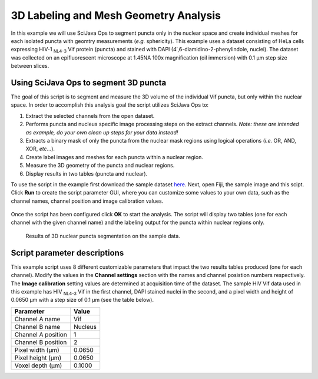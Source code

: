 ======================================
3D Labeling and Mesh Geometry Analysis
======================================

In this example we will use SciJava Ops to segment puncta only in the nuclear space and create individual
meshes for each isolated puncta with geomtry measurements (*e.g.* sphericity). This example uses a dataset consisting of
HeLa cells expressing HIV-1 :sub:`NL4-3` Vif protein (puncta) and stained with DAPI (4′,6-diamidino-2-phenylindole, nuclei).
The dataset was collected on an epifluorescent microscope at 1.45NA 100x magnification (oil immersion) with 0.1 μm step size between
slices.

Using SciJava Ops to segment 3D puncta
--------------------------------------

The goal of this script is to segment and measure the 3D volume of the individual Vif puncta, but only within the nuclear space. In order
to accomplish this analysis goal the script utilizes SciJava Ops to:

1. Extract the selected channels from the open dataset.
2. Performs puncta and nucleus specific image processing steps on the extract channels. *Note: these are intended as example, do your own clean up steps for your data instead!*
3. Extracts a binary mask of only the puncta from the nuclear mask regions using logical operations (*i.e.* OR, AND, XOR, *etc*...).
4. Create label images and meshes for each puncta within a nuclear region.
5. Measure the 3D geometry of the puncta and nuclear regions.
6. Display results in two tables (puncta and nuclear).

To use the script in the example first download the sample dataset `here`_. Next, open Fiji, the sample image and this scipt. Click **Run** to create the script parameter GUI,
where you can customize some values to your own data, such as the channel names, channel position and image calibration values.

.. figure:: https://media.scijava.org/scijava-ops/1.0.1/labeling_mesh_example_dialog.png

Once the script has been configured click **OK** to start the analysis. The script will display two tables (one for each channel with the given channel name) and the labeling
output for the puncta within nuclear regions only.

.. figure:: https://media.scijava.org/scijava-ops/1.0.1/labeling_mesh_example_1.gif


   Results of 3D nuclear puncta segmentation on the sample data.


Script parameter descriptions
-----------------------------

This example script uses 8 different customizable parameters that impact the two results tables produced (one for each channel). Modify the values in the **Channel settings** section with the names and channel posistion numbers respectively.
The **Image calibration** setting values are determined at acquisition time of the dataset. The sample HIV Vif data used in this example has HIV :sub:`NL4-3` Vif in the first channel, DAPI stained nuclei in the second,
and a pixel width and height of 0.0650 μm with a step size of 0.1 μm (see the table below).

+--------------------+---------+
| Parameter          | Value   |
+====================+=========+
| Channel A name     | Vif     |
+--------------------+---------+
| Channel B name     | Nucleus |
+--------------------+---------+
| Channel A position | 1       |
+--------------------+---------+
| Channel B position | 2       |
+--------------------+---------+
| Pixel width (μm)   | 0.0650  |
+--------------------+---------+
| Pixel height (μm)  | 0.0650  |
+--------------------+---------+
| Voxel depth (μm)   | 0.1000  |
+--------------------+---------+

.. tabs::

   .. code-tab:: python

        #@ OpEnvironment ops
        #@ UIService ui
        #@ ImgPlus img
        #@ String (visibility = MESSAGE, value = "<b>Channel settings</b>", required = false) ch_msg
        #@ String (label = "Channel A name", value = "a") ch_a_name
        #@ String (label = "Channel B name", value = "b") ch_b_name
        #@ Integer (label = "Channel A position", value = 1) ch_a
        #@ Integer (label = "Channel B position", value = 2) ch_b
        #@ String (visibility = MESSAGE, value = "<b>Image calibration</b>", required = false) cal_msg
        #@ Float (label = "Pixel width (um)", style = "format:0.0000", value = 0.065) x_cal
        #@ Float (label = "Pixel height (um)", style = "format:0.0000", value = 0.065) y_cal
        #@ Float (label = "Voxel depth (um)", style = "format:0.0000", value = 0.1) z_cal
        
        from net.imglib2.algorithm.labeling.ConnectedComponents import StructuringElement
        from net.imglib2.algorithm.neighborhood import HyperSphereShape
        from net.imglib2.roi import Regions
        from net.imglib2.roi.labeling import LabelRegions
        from net.imglib2.type.logic import BitType
        from net.imglib2.type.numeric.real import FloatType
        
        from org.scijava.table import DefaultGenericTable
        
        from jarray import array
        
        
        def extract_channel(image, ch):
            """Extract a channel from the input image.
        
            Extract the given channel from the input image.
        
            :param image:
        
                Input Img.
        
            :param ch:
        
                Channel number to extract.
        
            :return:
        
                A view of the extracted channel.
            """
            # find C and Z axis indicies
            c_idx = find_axis_index(image, "Channel")
            z_idx = find_axis_index(image, "Z")
        
            return ops.op("transform.hyperSliceView").input(image, c_idx, ch - 1).apply()
        
        
        def extract_inside_mask(mask_a, mask_b):
            """Extract the mask "A" data from regions inside mask "B".
        
            Extract the mask "A" data from regions inside mask "B" using
            logical operations.
        
            :param mask_a:
        
                Input mask "A", data to extract.
        
            :param mask_b:
        
                Input mask "B", region to extract from.
        
            :return:
            
                Mask with extracted "B" region with "A" data.
            """
            # create Img containers
            tmp = ops.op("create.img").input(mask_a, BitType()).apply()
            out = ops.op("create.img").input(mask_a, BitType()).apply()
        
            # perform logical operations on masks
            ops.op("logic.or").input(mask_a, mask_b).output(tmp).compute()
            ops.op("logic.xor").input(tmp, mask_b).output(out).compute()
            ops.op("copy.img").input(out).output(tmp).compute()
            ops.op("logic.xor").input(tmp, mask_a).output(out).compute()
        
            return out
        
        def find_axis_index(image, axis_label):
            """Find the index of the given axis label.
        
            Find the axis index of the given axis label. If no
            label match is found, return None.
        
            :param image:
        
                Input Img.
        
            :param axis_label:
        
                Axis label to find.
        
            :return:
        
                The index of the given axis label in the image.
            """
            for i in range(len(image.dimensionsAsLongArray())):
                if axis_label == image.axis(i).type().toString():
                    return i
                else:
                    continue
        
            return None
        
        
        def gaussian_subtraction(image, sigma):
            """Perform a Gaussian subtraction on an image.
        
            Apply a Gaussian blur and subtract from input image.
        
            :param image:
        
                Input Img.
        
            :param sigma:
        
                Sigma value.
        
            :return:
        
                Gaussian blur subtracted image.
            """
            blur = ops.op("filter.gauss").input(image, sigma).apply()
            out = ops.op("create.img").input(image, FloatType()).apply()
            ops.op("math.sub").input(image, blur).output(out).compute()
        
            return out
        
        # extract channels
        ch_a_img = extract_channel(img, ch_a)
        ch_b_img = extract_channel(img, ch_b)
        
        # customize the following sections below for your own data
        # clean up channel "A" and create a mask
        ch_a_img = gaussian_subtraction(ch_a_img, 8.0)
        ch_a_ths = ops.op("create.img").input(ch_a_img, BitType()).apply()
        ops.op("threshold.triangle").input(ch_a_img).output(ch_a_ths).compute()
        ch_a_mask = ops.op("morphology.open").input(ch_a_ths, HyperSphereShape(1), 4).apply()
        
        # clean up channel "B" and create a mask
        ch_b_ths= ops.op("create.img").input(ch_b_img, BitType()).apply()
        ops.op("threshold.otsu").input(ch_b_img).output(ch_b_ths).compute()
        ch_b_mask = ops.op("morphology.open").input(ch_b_ths, HyperSphereShape(2), 4).apply()
        ch_b_mask = ops.op("morphology.fillHoles").input(ch_b_mask, HyperSphereShape(2)).apply()
        
        # extract mask "A" data from mask "B" region
        ch_ab_mask = extract_inside_mask(ch_a_mask, ch_b_mask)
        
        # create ImgLabelings from masks
        ab_labeling = ops.op("labeling.cca").input(ch_ab_mask, StructuringElement.EIGHT_CONNECTED).apply()
        b_labeling = ops.op("labeling.cca").input(ch_b_mask, StructuringElement.EIGHT_CONNECTED).apply()
        
        # create a table and make measurement
        ab_table = DefaultGenericTable(3, 0)
        ab_table.setColumnHeader(0, "{} size (pixels)".format(ch_a_name))
        ab_table.setColumnHeader(1, "{} volume (um^3)".format(ch_a_name))
        ab_table.setColumnHeader(2, "{} sphericity".format(ch_a_name))
        ab_regs = LabelRegions(ab_labeling)
        i = 0
        for r in ab_regs:
            # create a sample of mask "A" data in "B" region
            sample = Regions.sample(r, ch_ab_mask)
            # create a crop needed to create a mesh
            crop = ops.op("transform.intervalView").input(
                    ch_ab_mask,
                    r.minAsDoubleArray(),
                    r.maxAsDoubleArray()
                    ).apply()
            mesh = ops.op("geom.marchingCubes").input(crop).apply()
            ab_table.appendRow()
            ab_table.set("{} size (pixels)".format(ch_a_name), i, ops.op("stats.size").input(sample).apply())
            ab_table.set("{} volume (um^3)".format(ch_a_name), i, ops.op("geom.size").input(mesh).apply().getRealFloat() * (x_cal * y_cal * z_cal))
            ab_table.set("{} sphericity".format(ch_a_name), i, ops.op("geom.sphericity").input(mesh).apply())
            i += 1
        
        b_table = DefaultGenericTable(3, 0)
        b_table.setColumnHeader(0, "{} size (pixels)".format(ch_b_name))
        b_table.setColumnHeader(1, "{} volume (um^3)".format(ch_b_name))
        b_table.setColumnHeader(2, "{} sphericity".format(ch_b_name))
        b_regs = LabelRegions(b_labeling)
        j = 0
        for r in b_regs:
            # create a sample of mask "B" data in "B" region
            sample = Regions.sample(r, ch_b_mask)
            # create a crop needed to create a mesh
            crop = ops.op("transform.intervalView").input(
                    ch_b_mask,
                    r.minAsDoubleArray(),
                    r.maxAsDoubleArray()
                    ).apply()
            mesh = ops.op("geom.marchingCubes").input(crop).apply()
            b_table.appendRow()
            b_table.set("{} size (pixels)".format(ch_b_name), j, ops.op("stats.size").input(sample).apply())
            b_table.set("{} volume (um^3)".format(ch_b_name), j, ops.op("geom.size").input(mesh).apply().getRealFloat() * (x_cal * y_cal * z_cal))
            b_table.set("{} sphericity".format(ch_b_name), j, ops.op("geom.sphericity").input(mesh).apply())
            j += 1
        
        # display table and labeling
        ui.show(ab_labeling.getIndexImg())
        ui.show("{} results table".format(ch_a_name), ab_table)
        ui.show("{} results table".format(ch_b_name), b_table)

.. _`here`: https://media.scijava.org/scijava-ops/1.0.0/hela_hiv_vif.tif
